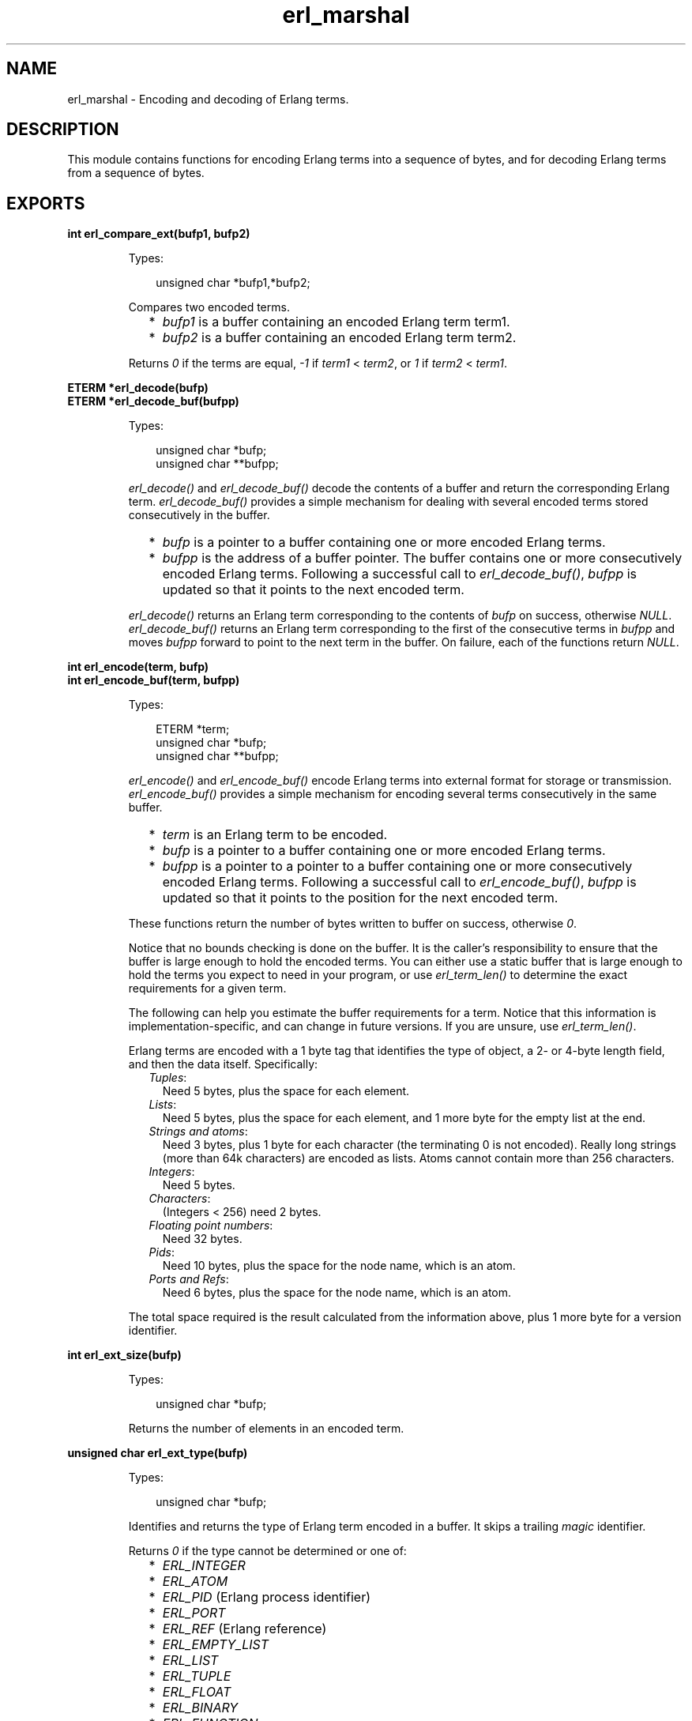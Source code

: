 .TH erl_marshal 3 "erl_interface 3.10" "Ericsson AB" "C Library Functions"
.SH NAME
erl_marshal \- Encoding and decoding of Erlang terms.
.SH DESCRIPTION
.LP
This module contains functions for encoding Erlang terms into a sequence of bytes, and for decoding Erlang terms from a sequence of bytes\&.
.SH EXPORTS
.LP
.B
int erl_compare_ext(bufp1, bufp2)
.br
.RS
.LP
Types:

.RS 3
unsigned char *bufp1,*bufp2;
.br
.RE
.RE
.RS
.LP
Compares two encoded terms\&.
.RS 2
.TP 2
*
\fIbufp1\fR\& is a buffer containing an encoded Erlang term term1\&.
.LP
.TP 2
*
\fIbufp2\fR\& is a buffer containing an encoded Erlang term term2\&.
.LP
.RE

.LP
Returns \fI0\fR\& if the terms are equal, \fI-1\fR\& if \fIterm1\fR\& < \fIterm2\fR\&, or \fI1\fR\& if \fIterm2\fR\& < \fIterm1\fR\&\&.
.RE
.LP
.B
ETERM *erl_decode(bufp)
.br
.B
ETERM *erl_decode_buf(bufpp)
.br
.RS
.LP
Types:

.RS 3
unsigned char *bufp;
.br
unsigned char **bufpp;
.br
.RE
.RE
.RS
.LP
\fIerl_decode()\fR\& and \fIerl_decode_buf()\fR\& decode the contents of a buffer and return the corresponding Erlang term\&. \fIerl_decode_buf()\fR\& provides a simple mechanism for dealing with several encoded terms stored consecutively in the buffer\&.
.RS 2
.TP 2
*
\fIbufp\fR\& is a pointer to a buffer containing one or more encoded Erlang terms\&.
.LP
.TP 2
*
\fIbufpp\fR\& is the address of a buffer pointer\&. The buffer contains one or more consecutively encoded Erlang terms\&. Following a successful call to \fIerl_decode_buf()\fR\&, \fIbufpp\fR\& is updated so that it points to the next encoded term\&.
.LP
.RE

.LP
\fIerl_decode()\fR\& returns an Erlang term corresponding to the contents of \fIbufp\fR\& on success, otherwise \fINULL\fR\&\&. \fIerl_decode_buf()\fR\& returns an Erlang term corresponding to the first of the consecutive terms in \fIbufpp\fR\& and moves \fIbufpp\fR\& forward to point to the next term in the buffer\&. On failure, each of the functions return \fINULL\fR\&\&.
.RE
.LP
.B
int erl_encode(term, bufp)
.br
.B
int erl_encode_buf(term, bufpp)
.br
.RS
.LP
Types:

.RS 3
ETERM *term;
.br
unsigned char *bufp;
.br
unsigned char **bufpp;
.br
.RE
.RE
.RS
.LP
\fIerl_encode()\fR\& and \fIerl_encode_buf()\fR\& encode Erlang terms into external format for storage or transmission\&. \fIerl_encode_buf()\fR\& provides a simple mechanism for encoding several terms consecutively in the same buffer\&.
.RS 2
.TP 2
*
\fIterm\fR\& is an Erlang term to be encoded\&.
.LP
.TP 2
*
\fIbufp\fR\& is a pointer to a buffer containing one or more encoded Erlang terms\&.
.LP
.TP 2
*
\fIbufpp\fR\& is a pointer to a pointer to a buffer containing one or more consecutively encoded Erlang terms\&. Following a successful call to \fIerl_encode_buf()\fR\&, \fIbufpp\fR\& is updated so that it points to the position for the next encoded term\&.
.LP
.RE

.LP
These functions return the number of bytes written to buffer on success, otherwise \fI0\fR\&\&.
.LP
Notice that no bounds checking is done on the buffer\&. It is the caller\&'s responsibility to ensure that the buffer is large enough to hold the encoded terms\&. You can either use a static buffer that is large enough to hold the terms you expect to need in your program, or use \fIerl_term_len()\fR\& to determine the exact requirements for a given term\&.
.LP
The following can help you estimate the buffer requirements for a term\&. Notice that this information is implementation-specific, and can change in future versions\&. If you are unsure, use \fIerl_term_len()\fR\&\&.
.LP
Erlang terms are encoded with a 1 byte tag that identifies the type of object, a 2- or 4-byte length field, and then the data itself\&. Specifically:
.RS 2
.TP 2
.B
\fITuples\fR\&:
Need 5 bytes, plus the space for each element\&.
.TP 2
.B
\fILists\fR\&:
Need 5 bytes, plus the space for each element, and 1 more byte for the empty list at the end\&.
.TP 2
.B
\fIStrings and atoms\fR\&:
Need 3 bytes, plus 1 byte for each character (the terminating 0 is not encoded)\&. Really long strings (more than 64k characters) are encoded as lists\&. Atoms cannot contain more than 256 characters\&.
.TP 2
.B
\fIIntegers\fR\&:
Need 5 bytes\&.
.TP 2
.B
\fICharacters\fR\&:
(Integers < 256) need 2 bytes\&.
.TP 2
.B
\fIFloating point numbers\fR\&:
Need 32 bytes\&.
.TP 2
.B
\fIPids\fR\&:
Need 10 bytes, plus the space for the node name, which is an atom\&.
.TP 2
.B
\fIPorts and Refs\fR\&:
Need 6 bytes, plus the space for the node name, which is an atom\&.
.RE
.LP
The total space required is the result calculated from the information above, plus 1 more byte for a version identifier\&.
.RE
.LP
.B
int erl_ext_size(bufp)
.br
.RS
.LP
Types:

.RS 3
unsigned char *bufp;
.br
.RE
.RE
.RS
.LP
Returns the number of elements in an encoded term\&.
.RE
.LP
.B
unsigned char erl_ext_type(bufp)
.br
.RS
.LP
Types:

.RS 3
unsigned char *bufp;
.br
.RE
.RE
.RS
.LP
Identifies and returns the type of Erlang term encoded in a buffer\&. It skips a trailing \fImagic\fR\& identifier\&.
.LP
Returns \fI0\fR\& if the type cannot be determined or one of:
.RS 2
.TP 2
*
\fIERL_INTEGER\fR\&
.LP
.TP 2
*
\fIERL_ATOM\fR\&
.LP
.TP 2
*
\fIERL_PID\fR\& (Erlang process identifier) 
.LP
.TP 2
*
\fIERL_PORT\fR\&
.LP
.TP 2
*
\fIERL_REF\fR\& (Erlang reference) 
.LP
.TP 2
*
\fIERL_EMPTY_LIST\fR\&
.LP
.TP 2
*
\fIERL_LIST\fR\&
.LP
.TP 2
*
\fIERL_TUPLE\fR\&
.LP
.TP 2
*
\fIERL_FLOAT\fR\&
.LP
.TP 2
*
\fIERL_BINARY\fR\&
.LP
.TP 2
*
\fIERL_FUNCTION\fR\&
.LP
.RE

.RE
.LP
.B
unsigned char *erl_peek_ext(bufp, pos)
.br
.RS
.LP
Types:

.RS 3
unsigned char *bufp;
.br
int pos;
.br
.RE
.RE
.RS
.LP
This function is used for stepping over one or more encoded terms in a buffer, to directly access later term\&.
.RS 2
.TP 2
*
\fIbufp\fR\& is a pointer to a buffer containing one or more encoded Erlang terms\&.
.LP
.TP 2
*
\fIpos\fR\& indicates how many terms to step over in the buffer\&.
.LP
.RE

.LP
Returns a pointer to a subterm that can be used in a later call to \fIerl_decode()\fR\& to retrieve the term at that position\&. If there is no term, or \fIpos\fR\& would exceed the size of the terms in the buffer, \fINULL\fR\& is returned\&.
.RE
.LP
.B
int erl_term_len(t)
.br
.RS
.LP
Types:

.RS 3
ETERM *t;
.br
.RE
.RE
.RS
.LP
Determines the buffer space that would be needed by \fIt\fR\& if it were encoded into Erlang external format by \fIerl_encode()\fR\&\&.
.LP
Returns the size in bytes\&.
.RE